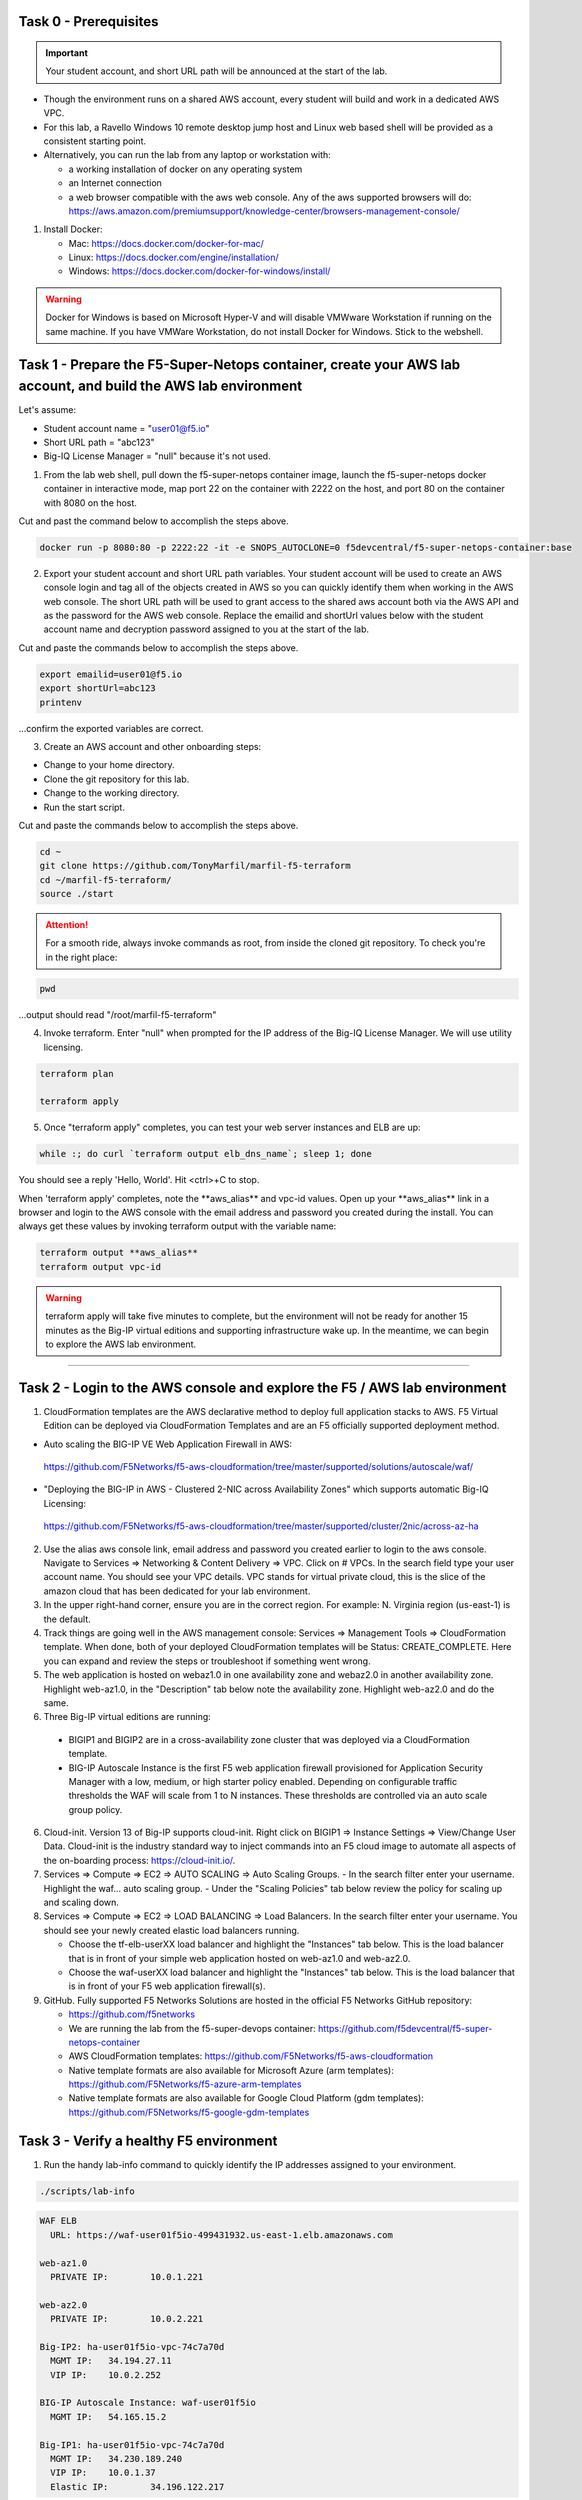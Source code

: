 Task 0 - Prerequisites
----------------------

.. important:: Your student account, and short URL path will be announced at the start of the lab.

- Though the environment runs on a shared AWS account, every student will build and work in a dedicated AWS VPC.

- For this lab, a Ravello Windows 10 remote desktop jump host and Linux web based shell will be provided as a consistent starting point.

- Alternatively, you can run the lab from any laptop or workstation with:

  - a working installation of docker on any operating system
  - an Internet connection
  - a web browser compatible with the aws web console. Any of the aws supported browsers will do:
    https://aws.amazon.com/premiumsupport/knowledge-center/browsers-management-console/

1. Install Docker:

   - Mac:
     https://docs.docker.com/docker-for-mac/

   - Linux:
     https://docs.docker.com/engine/installation/

   - Windows:
     https://docs.docker.com/docker-for-windows/install/

.. warning:: Docker for Windows is based on Microsoft Hyper-V and will disable VMWware Workstation if running on the same machine. If you have VMWare Workstation, do not install Docker for Windows. Stick to the webshell.

Task 1 - Prepare the F5-Super-Netops container, create your AWS lab account, and build the AWS lab environment
--------------------------------------------------------------------------------------------------------------

Let's assume:

- Student account name = "user01@f5.io"
- Short URL path = "abc123"
- Big-IQ License Manager = "null" because it's not used.

1. From the lab web shell, pull down the f5-super-netops container image, launch the f5-super-netops docker container in interactive mode, map port 22 on the container with 2222 on the host, and port 80 on the container with 8080 on the host.

Cut and past the command below to accomplish the steps above.

.. code-block:: bash

   docker run -p 8080:80 -p 2222:22 -it -e SNOPS_AUTOCLONE=0 f5devcentral/f5-super-netops-container:base

2. Export your student account and short URL path variables. Your student account will be used to create an AWS console login and tag all of the objects created in AWS so you can quickly identify them when working in the AWS web console. The short URL path will be used to grant access to the shared aws account both via the AWS API and as the password for the AWS web console. Replace the emailid and shortUrl values below with the student account name and decryption password assigned to you at the start of the lab.

Cut and paste the commands below to accomplish the steps above.
   
.. code-block:: bash

   export emailid=user01@f5.io
   export shortUrl=abc123
   printenv

...confirm the exported variables are correct.

3. Create an AWS account and other onboarding steps:

- Change to your home directory. 
- Clone the git repository for this lab.
- Change to the working directory.
- Run the start script.

Cut and paste the commands below to accomplish the steps above.
   
.. code-block:: bash

   cd ~
   git clone https://github.com/TonyMarfil/marfil-f5-terraform
   cd ~/marfil-f5-terraform/
   source ./start

.. attention:: For a smooth ride, always invoke commands as root, from inside the cloned git repository. To check you're in the right place:

.. code-block:: bash
   
   pwd

...output should read "/root/marfil-f5-terraform"


4. Invoke terraform. Enter "null" when prompted for the IP address of the Big-IQ License Manager. We will use utility licensing.

.. code-block:: bash

   terraform plan

   terraform apply

5. Once "terraform apply" completes, you can test your web server instances and ELB are up:

.. code-block:: bash

   while :; do curl `terraform output elb_dns_name`; sleep 1; done

You should see a reply 'Hello, World'. Hit <ctrl>+C to stop.

When 'terraform apply' completes, note the \*\*aws_alias\*\* and vpc-id values. Open up your \*\*aws_alias\*\* link in a browser and login to the AWS console with the email address and password you created during the install. You can always get these values by invoking terraform output with the variable name:

.. code-block:: bash

   terraform output **aws_alias**
   terraform output vpc-id

.. warning:: terraform apply will take five minutes to complete, but the environment will not be ready for another 15 minutes as the Big-IP virtual editions and supporting infrastructure wake up. In the meantime, we can begin to explore the AWS lab environment.

=================================

Task 2 - Login to the AWS console and explore the F5 / AWS lab environment
--------------------------------------------------------------------------

1. CloudFormation templates are the AWS declarative method to deploy full application stacks to AWS. F5 Virtual Edition can be deployed via CloudFormation Templates and are an F5 officially supported deployment method.

- Auto scaling the BIG-IP VE Web Application Firewall in AWS:

 https://github.com/F5Networks/f5-aws-cloudformation/tree/master/supported/solutions/autoscale/waf/

.. image:: ./images/config-diagram-autoscale-waf.png

- "Deploying the BIG-IP in AWS - Clustered 2-NIC across Availability Zones" which supports automatic Big-IQ Licensing:

 https://github.com/F5Networks/f5-aws-cloudformation/tree/master/supported/cluster/2nic/across-az-ha

.. image:: ./images/aws-2nic-cluster-across-azs.png

2. Use the alias aws console link, email address and password you created earlier to login to the aws console. Navigate to Services => Networking & Content Delivery => VPC. Click on # VPCs. In the search field type your user account name. You should see your VPC details. VPC stands for virtual private cloud, this is the slice of the amazon cloud that has been dedicated for your lab environment.

#. In the upper right-hand corner, ensure you are in the correct region. For example: N. Virginia region (us-east-1) is the default.

#. Track things are going well in the AWS management console: Services => Management Tools => CloudFormation template. When done, both of your deployed CloudFormation templates will be Status: CREATE_COMPLETE. Here you can expand and review the steps or troubleshoot if something went wrong.

#. The web application is hosted on webaz1.0 in one availability zone and webaz2.0 in another availability zone. Highlight web-az1.0, in the "Description" tab below note the availability zone. Highlight web-az2.0 and do the same.

#. Three Big-IP virtual editions are running:

  - BIGIP1 and BIGIP2 are in a cross-availability zone cluster that was deployed via a CloudFormation template.
  - BIG-IP Autoscale Instance is the first F5 web application firewall provisioned for Application Security Manager with a low, medium, or high starter policy enabled. Depending on configurable traffic thresholds the WAF will scale from 1 to N instances. These thresholds are controlled via an auto scale group policy.

6.  Cloud-init. Version 13 of Big-IP supports cloud-init. Right click on BIGIP1 => Instance Settings => View/Change User Data. Cloud-init is the industry standard way to inject commands into an F5 cloud image to automate all aspects of the on-boarding process: https://cloud-init.io/.

#. Services => Compute => EC2 => AUTO SCALING => Auto Scaling Groups.
   - In the search filter enter your username. Highlight the waf... auto scaling group.
   - Under the "Scaling Policies" tab below review the policy for scaling up and scaling down.

#. Services => Compute => EC2 => LOAD BALANCING => Load Balancers. In the search filter enter your username. You should see your newly created elastic load balancers running.

   - Choose the tf-elb-userXX load balancer and highlight the "Instances" tab below. This is the load balancer that is in front of your simple web application hosted on web-az1.0 and web-az2.0.
   - Choose the waf-userXX load balancer and highlight the "Instances" tab below. This is the load balancer that is in front of your F5 web application firewall(s). 

#. GitHub. Fully supported F5 Networks Solutions are hosted in the official F5 Networks GitHub repository:

   - https://github.com/f5networks
   - We are running the lab from the f5-super-devops container: https://github.com/f5devcentral/f5-super-netops-container

   - AWS CloudFormation templates: https://github.com/F5Networks/f5-aws-cloudformation

   - Native template formats are also available for Microsoft Azure (arm templates): https://github.com/F5Networks/f5-azure-arm-templates

   - Native template formats are also available for Google Cloud Platform (gdm templates): https://github.com/F5Networks/f5-google-gdm-templates

Task 3 - Verify a healthy F5 environment
----------------------------------------

1. Run the handy lab-info command to quickly identify the IP addresses assigned to your environment.

.. code-block:: bash

   ./scripts/lab-info

.. code-block:: bash

   WAF ELB
     URL: https://waf-user01f5io-499431932.us-east-1.elb.amazonaws.com

   web-az1.0
     PRIVATE IP:	10.0.1.221

   web-az2.0
     PRIVATE IP:	10.0.2.221

   Big-IP2: ha-user01f5io-vpc-74c7a70d
     MGMT IP:	34.194.27.11
     VIP IP:	10.0.2.252

   BIG-IP Autoscale Instance: waf-user01f5io
     MGMT IP:	54.165.15.2

   Big-IP1: ha-user01f5io-vpc-74c7a70d
     MGMT IP:	34.230.189.240
     VIP IP:	10.0.1.37
     Elastic IP:	34.196.122.217

Sample output above. lab-info will quickly orient you around our deployment. All of the same information is available via the AWS Console, the lab-info script is here for convenience.

   - We have an application behind an F5 autoscale WAF that can be reached by the WAF ELB URL.

   - The web-az1.0 and webaz2.0 PRIVATE IP addresses will soon be configured as pool members for our Big-IP HA cluster.

   - Big-IP1 and Big-IP2 are configured as a high availability cluster across two separate availability zones. Only the active Big-IP will have an Elastic IP address assigned. Configuration changes to the active unit will automatically propagate to the standby unit. During an outage, even one affecting an entire availability zone, the Elastic IP will 'float' over to the unit that is not affected.


   - BIG-IP Autoscale Instance is a single NIC deployment WAF with the MGMT IP address identified.

2. From the f5-super-netops container test out application behind the auto-scale waf is up.

.. code-block:: bash

   curl -k https://waf-user01f5io-499431932.us-east-1.elb.amazonaws.com

Hello, World

...this is a sign that things went well and we can start configuring the Big-IPs to responsibly fulfill our part of the shared responsibility security model: https://aws.amazon.com/compliance/shared-responsibility-model/

.. image:: https://d0.awsstatic.com/security-center/NewSharedResponsibilityModel.png

Task 4 - Configuration Utility (Web UI) access
----------------------------------------------

1. Identify the management IP address of each of the three BigIP instances that we created. By defaultt, F5 cloud instances are locked down to ssh key access only. Let's create an admin password so we can login via the configuration utility (web ui). Assuming you are user01 and the management IP address of your F5 instance is 54.165.15.2.

.. code-block:: bash

   ssh -i ./MyKeyPair-user01@f5.io.pem admin@54.165.15.2

2. Create an admin password.

.. code-block:: bash

   modify auth user admin password mylabpass

3. Complete the step above for *all three* Big-IP instances:

   - Big-IP2: ha-user01f5io-vpc-74c7a70d
       MGMT IP:	34.194.27.11

   - BIG-IP Autoscale Instance: waf-user01f5io
       MGMT IP:	54.165.15.2

   - Big-IP1: ha-user01f5io-vpc-74c7a70d
       MGMT IP:	34.230.189.240


Task 5 - Deploy the Service Discovery iApp on a BigIP Cluster across two Availability Zones
-------------------------------------------------------------------------------------------
1. Login to the active Big-IP1 configuration utility (web ui). Using the examples in our lab-info output: http://34.230.189.240.

#. Navigate to iApps. The "HA_Across_AZs" iApp will already be deployed in the Common partition and is automatically configured when you deploy the HA CloudFormation template across availability zones.

#. The Service Discovery iApp will automatically discover and populate nodes in the cloud based on tags.

#. From the configuration utility (web ui) of Big-IP1. iApps => Application Services => Create... 

+----------------------------------------------------------------------------+----------------------------------+
| Question                                                                   | value                            |
+============================================================================+==================================+
| Name                                                                       | service_discovery                |
+----------------------------------------------------------------------------+----------------------------------+
| Template                                                                   | f5.service.discovery             |
+----------------------------------------------------------------------------+----------------------------------+
| Pool                                                                                                          |
+----------------------------------------------------------------------------+----------------------------------+
| What is the tag key on your cloud provider for the members of this pool?   | application                      |
+----------------------------------------------------------------------------+----------------------------------+
| What is the tag value on your cloud provider for the members of this pool? | f5app                            |
+----------------------------------------------------------------------------+----------------------------------+
| Do you want to create a new pool or use an existing one?                   | Create new pool...               |
+----------------------------------------------------------------------------+----------------------------------+
| Application Health                                                                                            |
+----------------------------------------------------------------------------+----------------------------------+
| Create a new health monitor or use an existing one?                        | http                             |
+----------------------------------------------------------------------------+----------------------------------+


5. Local Traffic => Pools => track the newly created service_discovery_pool. Within 60 seconds it should light up green. The service_discovery iApp has discovered and auto-populated the service_discovery_pool with two web servers.


Task 6 - Deploy an AWS High-Availability-aware virtual server across two Availability Zones
---------------------------------------------------------------------------------------------

1. From the Linux web shell, run the lab-info utility. This is a quick way to gather the details you'll need to configure the AWS high-availability-aware TCP virtual server.

#. Login to the active Big-IP1 configuration utility (web ui). Using the examples in our lab-info output: https://34.230.189.240.

#. The "HA_Across_AZs" iApp will already be deployed in the Common partition.

#. The "service_discovery" iApp will already be deployed as well.

#. Download the latest iApp package from https://s3.amazonaws.com/f5-marfil/iapps-1.0.0.468.0.zip.

#. Extract \\TCP\Release_Candidates\\f5.tcp.v1.0.0rc2.tmpl. This is the tested version of the iApp.

#. Import f5.tcp.v1.0.0rc2.tmpl to the primary BigIP. The secondary BigIP should pick up the configuration change automatically.

#. Deploy an iApp using the f5.tcp.v1.0.0rc2.tmpl template.

#. Configure iApp:

    - Select "Advanced" from "Template Selection"

    - Traffic Group: UNCHECK "Inherit traffic group from current partition / path"

+--------------------------------------------------------------------------------------------------------------+----------------------------------+
| Question                                                                                                     | value                            |
+==============================================================================================================+==================================+
| Name:                                                                                                        | virtual_server_1                 |
+--------------------------------------------------------------------------------------------------------------+----------------------------------+
| High Availability. What IP address do you want to use for the virtual server?                                | VIP IP of Big-IP1                |
+--------------------------------------------------------------------------------------------------------------+----------------------------------+
| What is the associated service port?                                                                         | HTTP(80)                         |
+--------------------------------------------------------------------------------------------------------------+----------------------------------+
| What IP address do you wish to use for the TCP virtual server in the other data center or availability zone? | VIP IP of Big-IP2                |
+--------------------------------------------------------------------------------------------------------------+----------------------------------+
| Which servers are part of this pool?                                                                         | Private IP of web-az1.0 Port: 80 |
+                                                                                                              +----------------------------------+
|                                                                                                              | Private IP of web-az2.0 Port: 80 |
+--------------------------------------------------------------------------------------------------------------+----------------------------------+

      .. note:: The preconfigured HA_Across_AZs iApp has both IP addresses for the virtual servers prepopulated. The virtual server IP addresses configured here must match the virtual server IP address configured in the HA_Across_AZs iApp.


**Finished!**

10. Login to the standby BigIP configuration utility (web ui) and confirm the changes are in sync.

#. Confirm the virtual server is up!

.. code-block:: bash

   curl http://34.196.122.217

...watch for Hello, World response from Big-IP1.

   StatusCode        : 200

   StatusDescription : OK

   Content           : Hello, World

   ...


.. code-block:: bash

   ./scripts/lab-info

12. AWS Console => Services => Compute => EC2. Right click on the active BigIP1 instance => Instance State => Reboot. In a few seconds, the AWS console and the elastic IP will 'float' over to the second BigIP.

.. code-block:: bash

   ./scripts/lab-info

.. code-block:: bash

   curl http://52.205.85.86

...watch for Hello, World response from Big-IP2. Traditional HA failover relies on Layer 2 connectivity and a heartbeat to trigger a fail-over event and move a 'floating IP' to a new active unit. There is no Layer 2 connectivity in the cloud across availability zones. The Big-IP will detect an availability zone outage or trouble with a Big-IP VE and the elastic IP will 'float' over to the new active device as you just saw.

Task 7 - iRules in AWS
----------------------

Task 8 - Autoscale WAF
----------------------

1. Navigate to Services => AUTO SCALINE => Auto Scaling Groups. Filter on your username and select your waf-userxx... auto scaling group.
2. Select the 'Instances' tab below, and select your Instance ID (there should be only one). If your instance is "Protected from... Scale in" then it will always stay up regardless of scale up/down thresholds configured.
3. Select the Scaling Polices tab. These policies were deployed via the CloudFormation template and can be changed via the CloudFormation template.
4. Login to the active BIG-IP Autoscale Instance MGMT IP **on port 8443** configuration utility (web ui). Using the examples in our lab-info output in earlier tasks: https://54.165.15.2:8443.

.. code-block:: bash

   ./scripts/lab-info

5. From the f5-super-netops container, let's generate launch some traffic against the application behind our WAF and watch it autoscale to service the surge! Replace the https://waf-userxx... in the command below with the one in the output of lab-info and don't miss that you have tack on a / at the end of the url.

.. code-block:: bash

   ab -t 120 -c 100 https://waf-user01f5io-xxxxxxxxx.us-east-1.elb.amazonaws.com/

6. Navigate to Service => INSTANCES => Instances. Filter on your username and after 60 seconds (the lowest configurable time threshold) hit refresh to see your 2nd autoscale WAF instance starting.

Task 9 - Nuke environment
-------------------------
1.  AWS Console => Services => Storage => S3. Use your user account to filter for your S3 buckets. For example: 'user01'. Delete your two S3 buckets prefaced with ha- and waf-.

2. AWS Console => Services => Compute => EC2. Auto Scaling Groups. Use same filter as above.

3. Click on 'Instances' tab below. Select your Instances. Actions => Instance Protection => Remove Scale In Protection from any instances that are protected.

4. From the f5-super-netops terminal:

.. code-block:: bash

   terraform destroy

   Do you really want to destroy?
     Terraform will delete all your managed infrastructure.
     There is no undo. Only 'yes' will be accepted to confirm.

     Enter a value: yes

   var.bigiqLicenseManager
     Management IP address of the BigIQ License Manager

     Enter a value: null

Answer 'yes' and 'null' when prompted.

5. The end.

.. note:: Many thanks to Yevgeniy Brikman for his excellent *Terraform: Up and Running: Writing Infrastructure as Code 1st Edition* that helped me get started. http://shop.oreilly.com/product/0636920061939.dos
